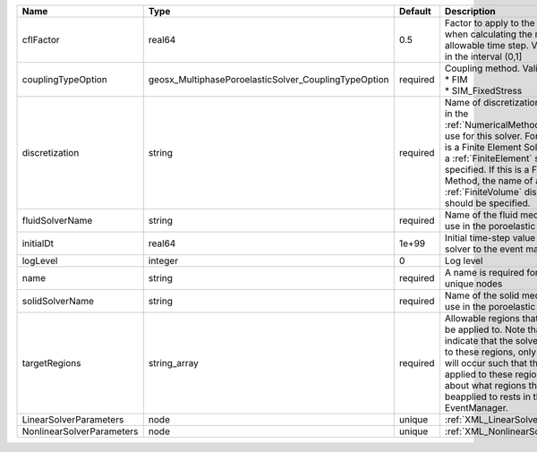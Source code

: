 

========================= ==================================================== ======== ======================================================================================================================================================================================================================================================================================================================== 
Name                      Type                                                 Default  Description                                                                                                                                                                                                                                                                                                              
========================= ==================================================== ======== ======================================================================================================================================================================================================================================================================================================================== 
cflFactor                 real64                                               0.5      Factor to apply to the `CFL condition <http://en.wikipedia.org/wiki/Courant-Friedrichs-Lewy_condition>`_ when calculating the maximum allowable time step. Values should be in the interval (0,1]                                                                                                                        
couplingTypeOption        geosx_MultiphasePoroelasticSolver_CouplingTypeOption required | Coupling method. Valid options:                                                                                                                                                                                                                                                                                          
                                                                                        | * FIM                                                                                                                                                                                                                                                                                                                    
                                                                                        | * SIM_FixedStress                                                                                                                                                                                                                                                                                                        
discretization            string                                               required Name of discretization object (defined in the :ref:`NumericalMethodsManager`) to use for this solver. For instance, if this is a Finite Element Solver, the name of a :ref:`FiniteElement` should be specified. If this is a Finite Volume Method, the name of a :ref:`FiniteVolume` discretization should be specified. 
fluidSolverName           string                                               required Name of the fluid mechanics solver to use in the poroelastic solver                                                                                                                                                                                                                                                      
initialDt                 real64                                               1e+99    Initial time-step value required by the solver to the event manager.                                                                                                                                                                                                                                                     
logLevel                  integer                                              0        Log level                                                                                                                                                                                                                                                                                                                
name                      string                                               required A name is required for any non-unique nodes                                                                                                                                                                                                                                                                              
solidSolverName           string                                               required Name of the solid mechanics solver to use in the poroelastic solver                                                                                                                                                                                                                                                      
targetRegions             string_array                                         required Allowable regions that the solver may be applied to. Note that this does not indicate that the solver will be applied to these regions, only that allocation will occur such that the solver may be applied to these regions. The decision about what regions this solver will beapplied to rests in the EventManager.   
LinearSolverParameters    node                                                 unique   :ref:`XML_LinearSolverParameters`                                                                                                                                                                                                                                                                                        
NonlinearSolverParameters node                                                 unique   :ref:`XML_NonlinearSolverParameters`                                                                                                                                                                                                                                                                                     
========================= ==================================================== ======== ======================================================================================================================================================================================================================================================================================================================== 


